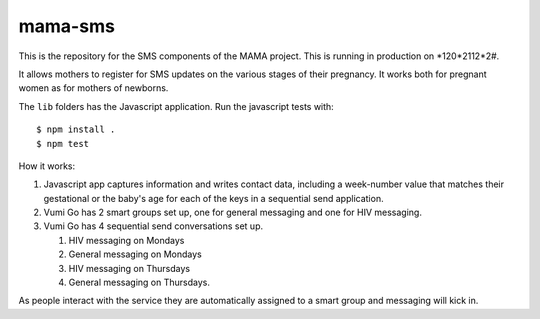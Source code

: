 mama-sms
=======

This is the repository for the SMS components of the MAMA project.
This is running in production on *120*2112*2#.

It allows mothers to register for SMS updates on the various stages of their
pregnancy. It works both for pregnant women as for mothers of newborns.

The ``lib`` folders has the Javascript application. Run the javascript tests
with::

    $ npm install .
    $ npm test

How it works:

1. Javascript app captures information and writes contact data, including
   a week-number value that matches their gestational or the baby's age for
   each of the keys in a sequential send application.
2. Vumi Go has 2 smart groups set up, one for general messaging
   and one for HIV messaging.
3. Vumi Go has 4 sequential send conversations set up.

   1. HIV messaging on Mondays
   2. General messaging on Mondays
   3. HIV messaging on Thursdays
   4. General messaging on Thursdays.

As people interact with the service they are automatically assigned to
a smart group and messaging will kick in.
